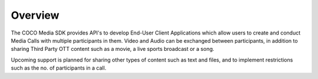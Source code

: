 .. sectionauthor:: Manav

.. _overview_coco_for_media_applications:

Overview
========

The COCO Media SDK provides API's to develop End-User Client Applications which allow users to create and conduct Media Calls with multiple participants in them. Video and Audio can be exchanged between participants, in addition to sharing Third Party OTT content such as a movie, a live sports broadcast or a song.

Upcoming support is planned for sharing other types of content such as text and files, and to implement restrictions such as the no. of participants in a call.
